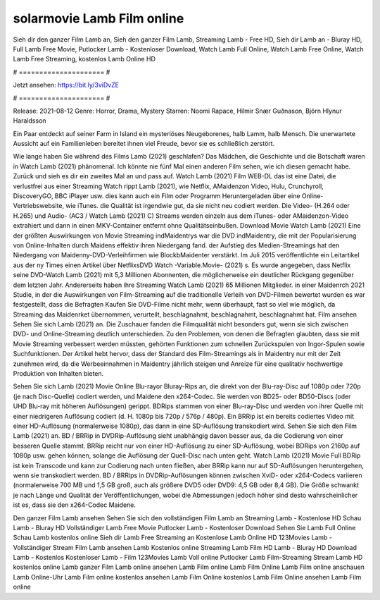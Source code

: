 solarmovie Lamb Film online
======================
Sieh dir den ganzer Film Lamb an, Sieh den ganzer Film Lamb, Streaming Lamb - Free HD, Sieh dir Lamb an - Bluray HD, Full Lamb Free Movie, Putlocker Lamb - Kostenloser Download, Watch Lamb Full Online, Watch Lamb Free Online, Watch Lamb Free Streaming, kostenlos Lamb Online HD

# ===================== #

Jetzt ansehen: https://bit.ly/3viDvZE

# ===================== #

Release: 2021-08-12
Genre: Horror, Drama, Mystery
Starren: Noomi Rapace, Hilmir Snær Guðnason, Björn Hlynur Haraldsson

Ein Paar entdeckt auf seiner Farm in Island ein mysteriöses Neugeborenes, halb Lamm, halb Mensch. Die unerwartete Aussicht auf ein Familienleben bereitet ihnen viel Freude, bevor sie es schließlich zerstört.

Wie lange haben Sie während des Films Lamb (2021) geschlafen? Das Mädchen, die Geschichte und die Botschaft waren in Watch Lamb (2021) phänomenal. Ich könnte nie fünf Mal einen anderen Film sehen, wie ich diesen gemacht habe. Zurück  und sieh es dir ein zweites Mal an und  pass auf. Watch Lamb (2021) Film WEB-DL  das ist eine Datei, die verlustfrei aus einer Streaming Watch rippt Lamb (2021),  wie Netflix, AMaidenzon Video, Hulu, Crunchyroll, DiscoveryGO, BBC iPlayer usw.  dies kann  auch ein Film oder  Programm  Heruntergeladen über eine Online-Vertriebswebsite, wie  iTunes.  die Qualität ist irgendwie  gut, da sie nicht neu codiert werden. Die Video- (H.264 oder H.265) und Audio- (AC3 / Watch Lamb (2021) C) Streams werden einzeln aus dem iTunes- oder AMaidenzon-Video extrahiert und dann in einen MKV-Container entfernt ohne Qualitätseinbußen. Download Movie Watch Lamb (2021) Eine der größten Auswirkungen von Movie Streaming indMaidentrys war die DVD indMaidentry, die mit der Popularisierung von Online-Inhalten durch Maidens effektiv ihren Niedergang fand. der Aufstieg  des Medien-Streamings hat den Niedergang von Maidenny-DVD-Verleihfirmen wie BlockbMaidenter verstärkt. Im Juli 2015 veröffentlichte  ein Leitartikel  aus der ny  Times einen Artikel über NetflixsDVD Watch -Variable.Movie-  (2021) s. Es wurde angegeben, dass Netflix seine DVD-Watch Lamb (2021) mit 5,3 Millionen Abonnenten, die möglicherweise ein  deutlicher Rückgang gegenüber dem letzten Jahr. Andererseits haben ihre Streaming Watch Lamb (2021) 65 Millionen Mitglieder. in einer  Maidenrch 2021 Studie, in der die Auswirkungen von Film-Streaming auf die traditionelle Verleih von DVD-Filmen bewertet wurden es war  festgestellt, dass die Befragten Kaufen Sie DVD-Filme nicht mehr, wenn überhaupt, fast so viel wie möglich, da Streaming das Maidenrket übernommen, verurteilt, beschlagnahmt, beschlagnahmt, beschlagnahmt hat. Film ansehen Sehen Sie sich Lamb (2021) an. Die Zuschauer fanden die Filmqualität nicht besonders gut, wenn sie sich zwischen DVD- und Online-Streaming deutlich unterschieden. Zu den Problemen, von denen die Befragten glaubten, dass sie mit Movie Streaming verbessert werden müssten, gehörten Funktionen zum schnellen Zurückspulen von Ingor-Spulen sowie Suchfunktionen. Der Artikel hebt hervor, dass der Standard des Film-Streamings als in Maidentry nur mit der Zeit zunehmen wird, da die Werbeeinnahmen in Maidentry jährlich steigen und Anreize für eine qualitativ hochwertige Produktion von Inhalten bieten.

Sehen Sie sich Lamb (2021) Movie Online Blu-rayor Bluray-Rips an, die direkt von der Blu-ray-Disc auf 1080p oder 720p (je nach Disc-Quelle) codiert werden, und Maidene den x264-Codec. Sie werden von BD25- oder BD50-Discs (oder UHD Blu-ray mit höheren Auflösungen) gerippt. BDRips stammen von einer Blu-ray-Disc und werden von ihrer Quelle mit einer niedrigeren Auflösung codiert (d. H. 1080p bis 720p / 576p / 480p). Ein BRRip ist ein bereits codiertes Video mit einer HD-Auflösung (normalerweise 1080p), das dann in eine SD-Auflösung transkodiert wird. Sehen Sie sich den Film Lamb (2021) an. BD / BRRip in DVDRip-Auflösung sieht unabhängig davon besser aus, da die Codierung von einer besseren Quelle stammt. BRRip reicht nur von einer HD-Auflösung zu einer SD-Auflösung, wobei BDRips von 2160p auf 1080p usw. gehen können, solange die Auflösung der Quell-Disc nach unten geht. Watch Lamb (2021) Movie Full BDRip ist kein Transcode und kann zur Codierung nach unten fließen, aber BRRip kann nur auf SD-Auflösungen heruntergehen, wenn sie transkodiert werden. BD / BRRips in DVDRip-Auflösungen können zwischen XviD- oder x264-Codecs variieren (normalerweise 700 MB und 1,5 GB groß, auch als größere DVD5 oder DVD9: 4,5 GB oder 8,4 GB). Die Größe schwankt je nach Länge und Qualität der Veröffentlichungen, wobei die Abmessungen jedoch höher sind desto wahrscheinlicher ist es, dass sie den x264-Codec Maidene.

Den ganzer Film Lamb ansehen
Sehen Sie sich den vollständigen Film Lamb an
Streaming Lamb - Kostenlose HD
Schau Lamb - Bluray HD
Vollständiger Lamb Free Movie
Putlocker Lamb - Kostenloser Download
Sehen Sie Lamb Full Online
Schau Lamb kostenlos online
Sieh dir Lamb Free Streaming an
Kostenlose Lamb Online HD
123Movies Lamb - Vollständiger Stream
Film Lamb ansehen
Lamb Kostenlos online
Streaming Lamb Film HD
Lamb - Bluray HD
Download Lamb - Kostenlos
Kostenloser Lamb - Film
123Movies Lamb Voll online
Putlocker Lamb Film-Streaming
Stream Lamb HD kostenlos online
Lamb ganzer Film
Lamb online ansehen
Lamb Film online
Lamb Film Online
Lamb Film online anschauen
Lamb Online-Uhr
Lamb Film online kostenlos ansehen
Lamb Film Online kostenlos
Lamb Film Online ansehen
Lamb Film online
